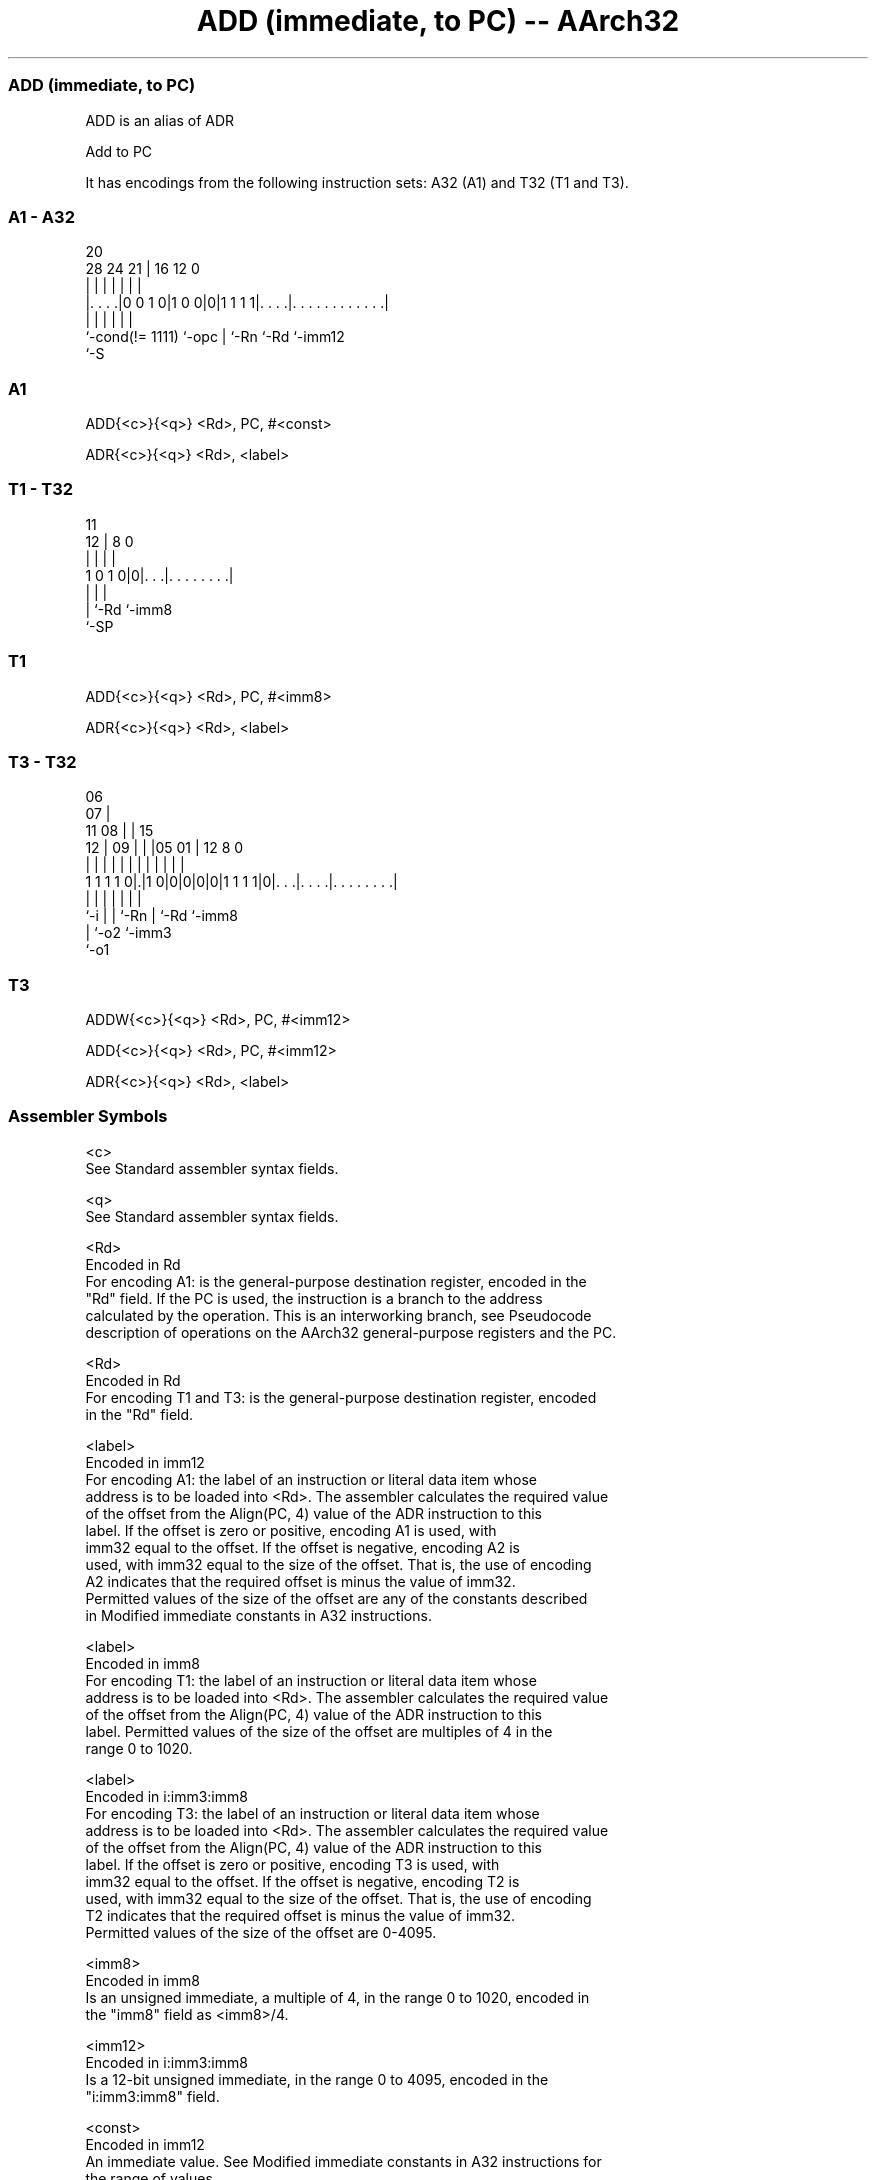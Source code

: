.nh
.TH "ADD (immediate, to PC) -- AArch32" "7" " "  "alias" "general"
.SS ADD (immediate, to PC)
 ADD is an alias of ADR

 Add to PC


It has encodings from the following instruction sets:  A32 (A1) and  T32 (T1 and T3).

.SS A1 - A32
 
                                                                   
                                                                   
                         20                                        
         28      24    21 |      16      12                       0
          |       |     | |       |       |                       |
  |. . . .|0 0 1 0|1 0 0|0|1 1 1 1|. . . .|. . . . . . . . . . . .|
  |               |     | |       |       |
  `-cond(!= 1111) `-opc | `-Rn    `-Rd    `-imm12
                        `-S
  
  
 
.SS A1
 
 ADD{<c>}{<q>} <Rd>, PC, #<const>
 
 ADR{<c>}{<q>} <Rd>, <label>
.SS T1 - T32
 
                                                                   
                                                                   
           11                                                      
         12 |     8               0                                
          | |     |               |                                
   1 0 1 0|0|. . .|. . . . . . . .|                                
          | |     |
          | `-Rd  `-imm8
          `-SP
  
  
 
.SS T1
 
 ADD{<c>}{<q>} <Rd>, PC, #<imm8>
 
 ADR{<c>}{<q>} <Rd>, <label>
.SS T3 - T32
 
                       06                                          
                     07 |                                          
             11    08 | |          15                              
           12 |  09 | | |05      01 |    12       8               0
            | |   | | | | |       | |     |       |               |
   1 1 1 1 0|.|1 0|0|0|0|0|1 1 1 1|0|. . .|. . . .|. . . . . . . .|
            |     |   |   |         |     |       |
            `-i   |   |   `-Rn      |     `-Rd    `-imm8
                  |   `-o2          `-imm3
                  `-o1
  
  
 
.SS T3
 
 ADDW{<c>}{<q>} <Rd>, PC, #<imm12>
 
 ADD{<c>}{<q>} <Rd>, PC, #<imm12>
 
 ADR{<c>}{<q>} <Rd>, <label>
 

.SS Assembler Symbols

 <c>
  See Standard assembler syntax fields.

 <q>
  See Standard assembler syntax fields.

 <Rd>
  Encoded in Rd
  For encoding A1: is the general-purpose destination register, encoded in the
  "Rd" field. If the PC is used, the instruction is a branch to the address
  calculated by the operation. This is an interworking branch, see Pseudocode
  description of operations on the AArch32 general-purpose registers and the PC.

 <Rd>
  Encoded in Rd
  For encoding T1 and T3: is the general-purpose destination register, encoded
  in the "Rd" field.

 <label>
  Encoded in imm12
  For encoding A1: the label of an instruction or literal data item whose
  address is to be loaded into <Rd>. The assembler calculates the required value
  of the offset from the Align(PC, 4) value of the ADR instruction to this
  label.           If the offset is zero or positive, encoding A1 is used, with
  imm32 equal to the offset.           If the offset is negative, encoding A2 is
  used, with imm32 equal to the size of the offset. That is, the use of encoding
  A2 indicates that the required offset is minus the value of imm32.
  Permitted values of the size of the offset are any of the constants described
  in Modified immediate constants in A32 instructions.

 <label>
  Encoded in imm8
  For encoding T1: the label of an instruction or literal data item whose
  address is to be loaded into <Rd>. The assembler calculates the required value
  of the offset from the Align(PC, 4) value of the ADR instruction to this
  label. Permitted values of the size of the offset are multiples of 4 in the
  range 0 to 1020.

 <label>
  Encoded in i:imm3:imm8
  For encoding T3: the label of an instruction or literal data item whose
  address is to be loaded into <Rd>. The assembler calculates the required value
  of the offset from the Align(PC, 4) value of the ADR instruction to this
  label.           If the offset is zero or positive, encoding T3 is used, with
  imm32 equal to the offset.           If the offset is negative, encoding T2 is
  used, with imm32 equal to the size of the offset. That is, the use of encoding
  T2 indicates that the required offset is minus the value of imm32.
  Permitted values of the size of the offset are 0-4095.

 <imm8>
  Encoded in imm8
  Is an unsigned immediate, a multiple of 4, in the range 0 to 1020, encoded in
  the "imm8" field as <imm8>/4.

 <imm12>
  Encoded in i:imm3:imm8
  Is a 12-bit unsigned immediate, in the range 0 to 4095, encoded in the
  "i:imm3:imm8" field.

 <const>
  Encoded in imm12
  An immediate value. See Modified immediate constants in A32 instructions for
  the range of values.



.SS Operation

 The manual of ADR gives pseudocode for ADD.
